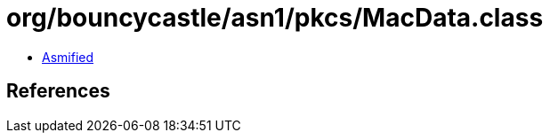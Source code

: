 = org/bouncycastle/asn1/pkcs/MacData.class

 - link:MacData-asmified.java[Asmified]

== References

